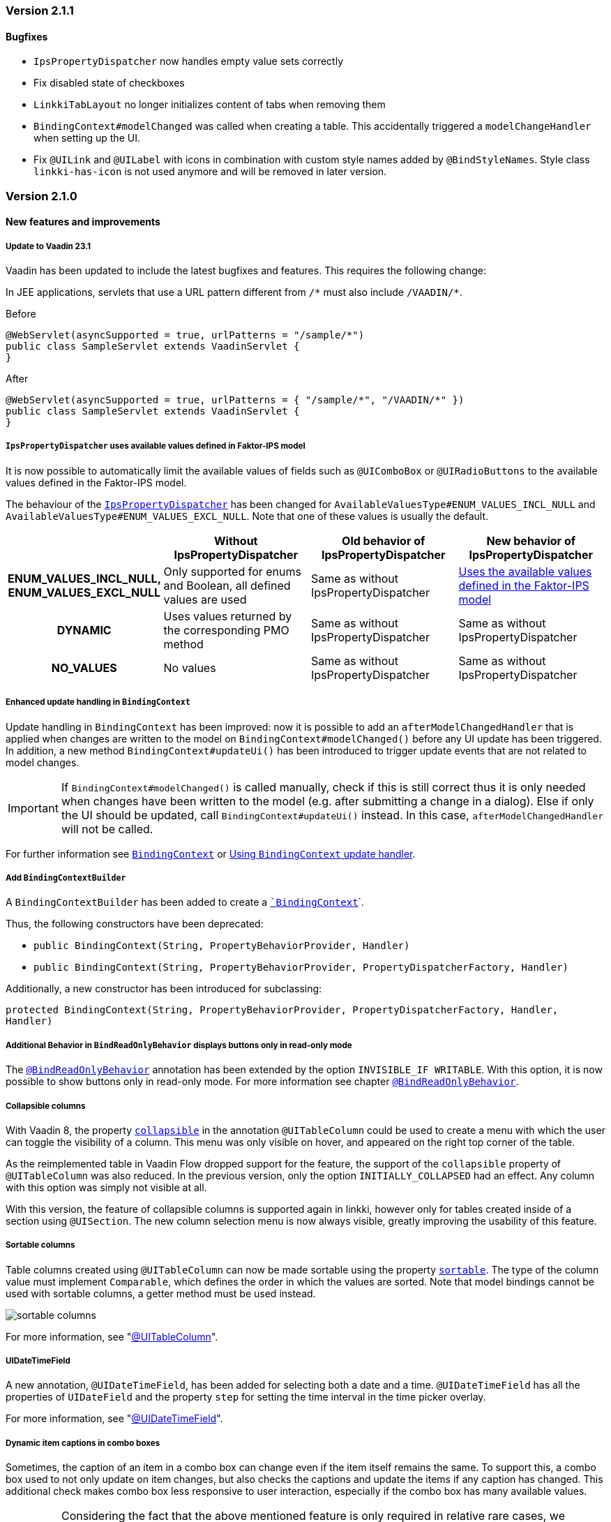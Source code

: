 :jbake-type: referenced
:jbake-status: referenced
:jbake-order: 0

// NO :source-dir: HERE, BECAUSE N&N NEEDS TO SHOW CODE AT IT'S TIME OF ORIGIN, NOT LINK TO CURRENT CODE
:images-folder-name: 01_releasenotes

=== Version 2.1.1

==== Bugfixes

// https://jira.faktorzehn.de/browse/LIN-3150
* `IpsPropertyDispatcher` now handles empty value sets correctly 
// https://jira.faktorzehn.de/browse/LIN-3159
* Fix disabled state of checkboxes
// https://jira.faktorzehn.de/browse/LIN-3149
* `LinkkiTabLayout` no longer initializes content of tabs when removing them
// https://jira.faktorzehn.de/browse/LIN-3153
* `BindingContext#modelChanged` was called when creating a table. This accidentally triggered a `modelChangeHandler` when setting up the UI.
// https://jira.faktorzehn.de/browse/LIN-3171
* Fix `@UILink` and `@UILabel` with icons in combination with custom style names added by `@BindStyleNames`. Style class `linkki-has-icon` is not used anymore and will be removed in later version.

=== Version 2.1.0

==== New features and improvements

[role="api-change"]
===== Update to Vaadin 23.1

Vaadin has been updated to include the latest bugfixes and features. This requires the following change:

In JEE applications, servlets that use a URL pattern different from `/&#42;` must also include `/VAADIN/&#42;`.

[source,java,title="Before"]
----
@WebServlet(asyncSupported = true, urlPatterns = "/sample/*")
public class SampleServlet extends VaadinServlet {
}
----

[source,java,title="After"]
----
@WebServlet(asyncSupported = true, urlPatterns = { "/sample/*", "/VAADIN/*" })
public class SampleServlet extends VaadinServlet {
}
----

[role="api-change"]
===== `IpsPropertyDispatcher` uses available values defined in Faktor-IPS model
////
https://jira.faktorzehn.de/browse/LIN-1819
////

It is now possible to automatically limit the available values of fields such as `@UIComboBox` or `@UIRadioButtons` to the available values defined in the Faktor-IPS model.

The behaviour of the <<ips-property-dispatcher,`IpsPropertyDispatcher`>>  has been changed for `AvailableValuesType#ENUM_VALUES_INCL_NULL` and `AvailableValuesType#ENUM_VALUES_EXCL_NULL`. Note that one of these values is usually the default.

[cols="h,1,1,1"]
|=======
| |Without IpsPropertyDispatcher | Old behavior of IpsPropertyDispatcher | New behavior of IpsPropertyDispatcher

|ENUM_VALUES_INCL_NULL,  ENUM_VALUES_EXCL_NULL  |Only supported for enums and Boolean, all defined values are used |Same as without IpsPropertyDispatcher |<<ips-property-dispatcher-available-values, Uses the available values defined in the Faktor-IPS model>>
|DYNAMIC |Uses values returned by the corresponding PMO method |Same as without IpsPropertyDispatcher |Same as without IpsPropertyDispatcher
|NO_VALUES  |No values |Same as without IpsPropertyDispatcher |Same as without IpsPropertyDispatcher
|=======


===== Enhanced update handling in `BindingContext`
////
https://jira.faktorzehn.de/browse/LIN-3043
////
Update handling in `BindingContext` has been improved: now it is possible to add an `afterModelChangedHandler` that is applied when changes are written to the model on `BindingContext#modelChanged()` before any UI update has been triggered.
In addition, a new method `BindingContext#updateUi()` has been introduced to trigger update events that are not related to model changes. 

IMPORTANT: If `BindingContext#modelChanged()` is called manually, check if this is still correct thus it is only needed when changes have been written to the model
(e.g. after submitting a change in a dialog). Else if only the UI should be updated, call `BindingContext#updateUi()` instead. In this case, `afterModelChangedHandler` will not be called.

For further information see <<binding-basics, `BindingContext`>> or <<binding-context-update-handler, Using `BindingContext` update handler>>.

===== Add `BindingContextBuilder`
////
https://jira.faktorzehn.de/browse/LIN-3043
////
A `BindingContextBuilder` has been added to create a `<<binding-basics, `BindingContext`>>`.

Thus, the following constructors have been deprecated:

* `public BindingContext(String, PropertyBehaviorProvider, Handler)`
* `public BindingContext(String, PropertyBehaviorProvider, PropertyDispatcherFactory, Handler)`

Additionally, a new constructor has been introduced for subclassing:

`protected BindingContext(String, PropertyBehaviorProvider, PropertyDispatcherFactory, Handler, Handler)` 

===== Additional Behavior in `BindReadOnlyBehavior` displays buttons only in read-only mode
////
https://jira.faktorzehn.de/browse/LIN-2626
////
The <<bind-read-only-behavior,`@BindReadOnlyBehavior`>> annotation has been extended by the option `INVISIBLE_IF WRITABLE`. 
With this option, it is now possible to show buttons only in read-only mode. 
For more information see chapter <<bind-read-only-behavior,`@BindReadOnlyBehavior`>>.

===== Collapsible columns
////
https://jira.faktorzehn.de/browse/LIN-2138
////
With Vaadin 8, the property <<collapsible-columns, `collapsible`>> in the annotation `@UITableColumn` could be used to create a menu with which the user can toggle the visibility of a column. This menu was only visible on hover, and appeared on the right top corner of the table. 

As the reimplemented table in Vaadin Flow dropped support for the feature, the support of the `collapsible` property of `@UITableColumn` was also reduced. In the previous version, only the option `INITIALLY_COLLAPSED` had an effect. Any column with this option was simply not visible at all.

With this version, the feature of collapsible columns is supported again in linkki, however only for tables created inside of a section using `@UISection`. The new column selection menu is now always visible, greatly improving the usability of this feature. 


===== Sortable columns
////
https://jira.faktorzehn.de/browse/LIN-3015
////

Table columns created using `@UITableColumn` can now be made sortable using the property <<sortable-columns, `sortable`>>. The type of the column value must implement `Comparable`, which defines the order in which the values are sorted.
Note that model bindings cannot be used with sortable columns, a getter method must be used instead.

image::{images}{images-folder-name}/sortable_columns.png[]

For more information, see "<<ui-table-column, @UITableColumn>>".

===== UIDateTimeField
////
https://jira.faktorzehn.de/browse/LIN-2295
////
A new annotation, `@UIDateTimeField`, has been added for selecting both a date and a time. `@UIDateTimeField` has all the properties of `UIDateField` and the property `step` for setting the time interval in the time picker overlay.

For more information, see "<<ui-datetimefield, @UIDateTimeField>>".

[role="api-change"]
===== Dynamic item captions in combo boxes
////
https://jira.faktorzehn.de/browse/LIN-2855
////
Sometimes, the caption of an item in a combo box can change even if the item itself remains the same. To support this, a combo box used to not only update on item changes, but also checks the captions and update the items if any caption has changed. This additional check makes combo box less responsive to user interaction, especially if the combo box has many available values.

IMPORTANT: Considering the fact that the above mentioned feature is only required in relative rare cases, we decided to drop this feature for `@UIComboBox` by default. Combo boxes that require this feature can use the new annotation <<ui-combobox-dynamicCaption, `BindComboBoxDynamicItemCaption`>>. This annotation would update all items including their captions upon changes.

===== Java version compatibility changes
////
https://jira.faktorzehn.de/browse/LIN-2506
////
*linkki* 2.1.0 is compatible with Java 17 and 11, but support for Java 8 has been dropped. Please upgrade if necessary.

==== Bugfixes

// https://jira.faktorzehn.de/browse/LIN-3032
* Reselecting a table row should not unselect the row 
// https://jira.faktorzehn.de/browse/LIN-3006
* Empty `UILabel` columns with a small width no longer display dots (...) in Mozilla Firefox
// https://jira.faktorzehn.de/browse/LIN-2886
* `UILink` do not show label above the link
// https://jira.faktorzehn.de/browse/LIN-3037
* Removing values from a `UIComboBox` that does not allow null should not be possible.
// https://jira.faktorzehn.de/browse/LIN-3058
* `UIIntegerField` now allows the thousand separator character (e.g. comma when locale is English) to be entered.
// https://jira.faktorzehn.de/browse/LIN-3089
* Disabled validation on read-only fields: Read only fields will no longer be marked with validation messages.
// https://jira.faktorzehn.de/browse/LIN-3098
* Column  visibility can be set using `GridSection#setColumnVisible(String columnKey, boolean visible)` even after `GridSection` has already been created. This will also update the checked state of the corresponding `MenuItem` correctly. Note, that setting the visibility by `Grid#getColumnByKey()` still works, but this will not update the checked state of its `MenuItem`!
// https://jira.faktorzehn.de/browse/LIN-3111
* @UIYesNoComboBox no longer throws an exception when using Boolean, values can now be properly selected and cleared (corresponds to `null`)
